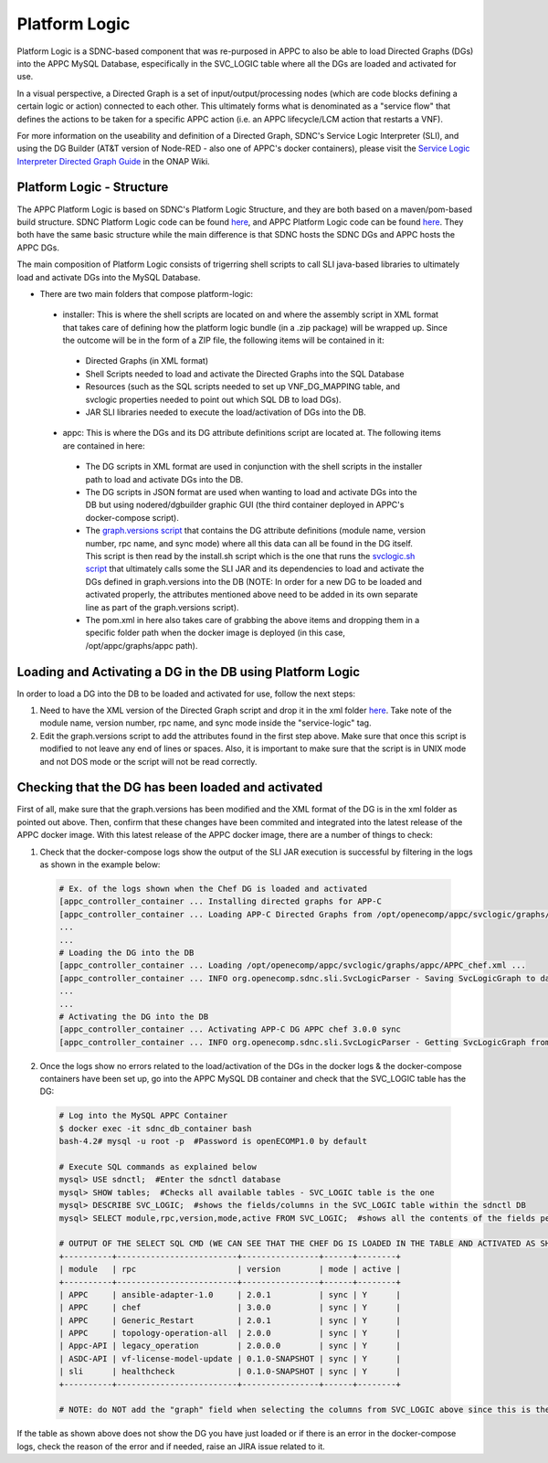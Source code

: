 .. This work is licensed under a Creative Commons Attribution 4.0 International License.

==============
Platform Logic
==============

Platform Logic is a SDNC-based component that was re-purposed in APPC to also be able to load Directed Graphs (DGs) into the APPC MySQL Database, especifically in the SVC_LOGIC table where all the DGs are loaded and activated for use.

In a visual perspective, a Directed Graph is a set of input/output/processing nodes (which are code blocks defining a certain logic or action) connected to each other. This ultimately forms what is denominated as a "service flow" that defines the actions to be taken for a specific APPC action (i.e. an APPC lifecycle/LCM action that restarts a VNF).

For more information on the useability and definition of a Directed Graph, SDNC's Service Logic Interpreter (SLI), and using the DG Builder (AT&T version of Node-RED - also one of APPC's docker containers), please visit the `Service Logic Interpreter Directed Graph Guide <https://wiki.onap.org/display/DW/Service+Logic+Interpreter+Directed+Graph+Guide>`__ in the ONAP Wiki.


Platform Logic - Structure
==========================

The APPC Platform Logic is based on SDNC's Platform Logic Structure, and they are both based on a maven/pom-based build structure. SDNC Platform Logic code can be found `here <https://gerrit.onap.org/r/gitweb?p=sdnc/oam.git;a=tree;f=platform-logic;h=f4a0366a45c5bad0e1e22606f7dcbe3735b68fd5;hb=HEAD>`__, and APPC Platform Logic code can be found `here <https://gerrit.onap.org/r/gitweb?p=appc/deployment.git;a=tree;f=platform-logic;h=064d6bfe5cdb8437e93a992432c4fbae2cb02931;hb=HEAD>`__. They both have the same basic structure while the main difference is that SDNC hosts the SDNC DGs and APPC hosts the APPC DGs.

The main composition of Platform Logic consists of trigerring shell scripts to call SLI java-based libraries to ultimately load and activate DGs into the MySQL Database.

-  There are two main folders that compose platform-logic:

  -  installer: This is where the shell scripts are located on and where the assembly script in XML format that takes care of defining how the platform logic bundle (in a .zip package) will be wrapped up. Since the outcome will be in the form of a ZIP file, the following items will be contained in it:

    -  Directed Graphs (in XML format)
    -  Shell Scripts needed to load and activate the Directed Graphs into the SQL Database
    -  Resources (such as the SQL scripts needed to set up VNF_DG_MAPPING table, and svclogic properties needed to point out which SQL DB to load DGs).
    -  JAR SLI libraries needed to execute the load/activation of DGs into the DB.
	  
  -  appc: This is where the DGs and its DG attribute definitions script are located at. The following items are contained in here:

    -  The DG scripts in XML format are used in conjunction with the shell scripts in the installer path to load and activate DGs into the DB.
    -  The DG scripts in JSON format are used when wanting to load and activate DGs into the DB but using nodered/dgbuilder graphic GUI (the third container deployed in APPC's docker-compose script).
    -  The `graph.versions script <https://gerrit.onap.org/r/gitweb?p=appc/deployment.git;a=blob;f=platform-logic/appc/src/main/resources/graph.versions;h=c3e8fd372bc60d180963af2e09870117debd7398;hb=HEAD>`__ that contains the DG attribute definitions (module name, version number, rpc name, and sync mode) where all this data can all be found in the DG itself. This script is then read by the install.sh script which is the one that runs the `svclogic.sh script <https://gerrit.onap.org/r/gitweb?p=appc/deployment.git;a=blob;f=platform-logic/installer/src/main/scripts/svclogic.sh;h=b9eef1e70c99ba83cdb5108791938014b94c6c86;hb=33a21fd1ddefe0044ea81686209b9d2f1ef35a41>`__ that ultimately calls some the SLI JAR and its dependencies to load and activate the DGs defined in graph.versions into the DB (NOTE: In order for a new DG to be loaded and activated properly, the attributes mentioned above need to be added in its own separate line as part of the graph.versions script).
    -  The pom.xml in here also takes care of grabbing the above items and dropping them in a specific folder path when the docker image is deployed (in this case, /opt/appc/graphs/appc path).

Loading and Activating a DG in the DB using Platform Logic
==========================================================

In order to load a DG into the DB to be loaded and activated for use, follow the next steps:

1.  Need to have the XML version of the Directed Graph script and drop it in the xml folder `here <https://gerrit.onap.org/r/gitweb?p=appc/deployment.git;a=tree;f=platform-logic/appc/src/main;hb=HEAD>`__. Take note of the module name, version number, rpc name, and sync mode inside the "service-logic" tag.

2.  Edit the graph.versions script to add the attributes found in the first step above. Make sure that once this script is modified to not leave any end of lines or spaces. Also, it is important to make sure that the script is in UNIX mode and not DOS mode or the script will not be read correctly.

Checking that the DG has been loaded and activated
==================================================

First of all, make sure that the graph.versions has been modified and the XML format of the DG is in the xml folder as pointed out above. Then, confirm that these changes have been commited and integrated into the latest release of the APPC docker image. With this latest release of the APPC docker image, there are a number of things to check:

1.  Check that the docker-compose logs show the output of the SLI JAR execution is successful by filtering in the logs as shown in the example below:

  .. code:: bash
  
	# Ex. of the logs shown when the Chef DG is loaded and activated
	[appc_controller_container ... Installing directed graphs for APP-C
	[appc_controller_container ... Loading APP-C Directed Graphs from /opt/openecomp/appc/svclogic/graphs/appc
	...
	...
	# Loading the DG into the DB
	[appc_controller_container ... Loading /opt/openecomp/appc/svclogic/graphs/appc/APPC_chef.xml ...
	[appc_controller_container ... INFO org.openecomp.sdnc.sli.SvcLogicParser - Saving SvcLogicGraph to database (module:APPC,rpc:chef,version:3.0.0,mode:sync)
	...
	...
	# Activating the DG into the DB
	[appc_controller_container ... Activating APP-C DG APPC chef 3.0.0 sync
	[appc_controller_container ... INFO org.openecomp.sdnc.sli.SvcLogicParser - Getting SvcLogicGraph from database - (module:APPC, rpc:chef, version:3.0.0, mode:sync)

2.  Once the logs show no errors related to the load/activation of the DGs in the docker logs & the docker-compose containers have been set up, go into the APPC MySQL DB container and check that the SVC_LOGIC table has the DG:

  .. code:: bash
  
	# Log into the MySQL APPC Container
	$ docker exec -it sdnc_db_container bash
	bash-4.2# mysql -u root -p  #Password is openECOMP1.0 by default
	
	# Execute SQL commands as explained below
	mysql> USE sdnctl;  #Enter the sdnctl database
	mysql> SHOW tables;  #Checks all available tables - SVC_LOGIC table is the one
	mysql> DESCRIBE SVC_LOGIC;  #shows the fields/columns in the SVC_LOGIC table within the sdnctl DB
	mysql> SELECT module,rpc,version,mode,active FROM SVC_LOGIC;  #shows all the contents of the fields pertaining to the SVC_LOGIC table - this is where the sdnc/appc DGs are at)
	
	# OUTPUT OF THE SELECT SQL CMD (WE CAN SEE THAT THE CHEF DG IS LOADED IN THE TABLE AND ACTIVATED AS SHOWN IN THE 'active' COLUMN)
	+----------+-------------------------+----------------+------+--------+
	| module   | rpc                     | version        | mode | active |
	+----------+-------------------------+----------------+------+--------+
	| APPC     | ansible-adapter-1.0     | 2.0.1          | sync | Y      |
	| APPC     | chef                    | 3.0.0          | sync | Y      |
	| APPC     | Generic_Restart         | 2.0.1          | sync | Y      |
	| APPC     | topology-operation-all  | 2.0.0          | sync | Y      |
	| Appc-API | legacy_operation        | 2.0.0.0        | sync | Y      |
	| ASDC-API | vf-license-model-update | 0.1.0-SNAPSHOT | sync | Y      |
	| sli      | healthcheck             | 0.1.0-SNAPSHOT | sync | Y      |
	+----------+-------------------------+----------------+------+--------+

	# NOTE: do NOT add the "graph" field when selecting the columns from SVC_LOGIC above since this is the actual DG blob content which is not relevant

If the table as shown above does not show the DG you have just loaded or if there is an error in the docker-compose logs, check the reason of the error and if needed, raise an JIRA issue related to it. 
